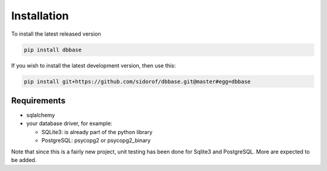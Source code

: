 Installation
============

To install the latest released version

.. code-block:: bash

   pip install dbbase
..

If you wish to install the latest development version, then use this:

.. code-block:: bash

   pip install git+https://github.com/sidorof/dbbase.git@master#egg=dbbase
..

Requirements
------------

* sqlalchemy
* your database driver, for example:

  * SQLite3: is already part of the python library
  * PostgreSQL: psycopg2 or psycopg2_binary

Note that since this is a fairly new project, unit testing has been done for Sqlite3 and PostgreSQL. More are expected to be added.
